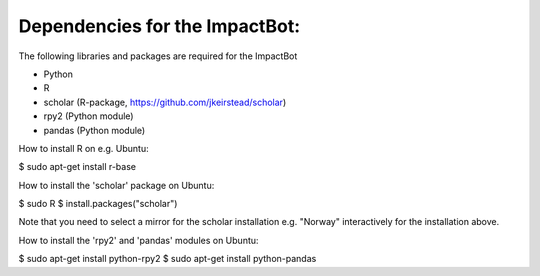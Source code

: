 *******************************
Dependencies for the ImpactBot:
*******************************

The following libraries and packages are required for the ImpactBot

* Python 
* R  
* scholar (R-package, https://github.com/jkeirstead/scholar)
* rpy2 (Python module)
* pandas (Python module)
  
How to install R on e.g. Ubuntu:

$ sudo apt-get install r-base

How to install the 'scholar' package on Ubuntu:

$ sudo R
$ install.packages("scholar")

Note that you need to select a mirror for the scholar installation
e.g. "Norway" interactively for the installation above.

How to install the 'rpy2' and 'pandas' modules on Ubuntu:

$ sudo apt-get install python-rpy2
$ sudo apt-get install python-pandas
